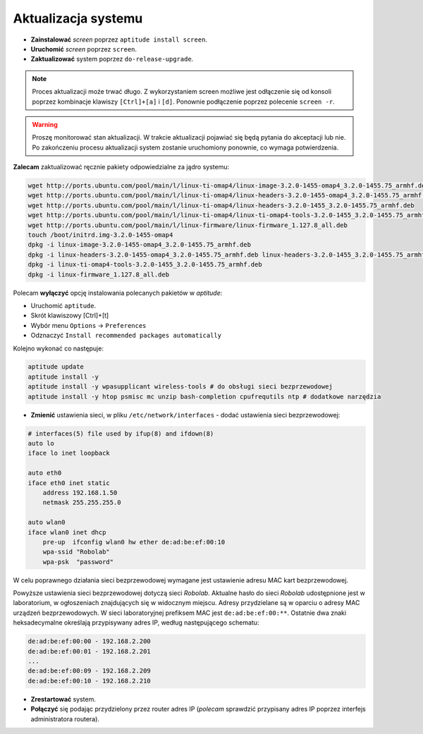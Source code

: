 Aktualizacja systemu
--------------------

* **Zainstalować** *screen* poprzez ``aptitude install screen``.
* **Uruchomić** *screen* poprzez ``screen``.
* **Zaktualizować** system poprzez ``do-release-upgrade``.

.. note::

    Proces aktualizacji może trwać długo. Z wykorzystaniem screen możliwe jest odłączenie się od konsoli poprzez kombinacje klawiszy ``[Ctrl]+[a]`` i ``[d]``. Ponownie podłączenie poprzez polecenie ``screen -r``.

.. warning::

    Proszę monitorować stan aktualizacji. W trakcie aktualizacji pojawiać się będą pytania do akceptacji lub nie. Po zakończeniu procesu aktualizacji system zostanie uruchomiony ponownie, co wymaga potwierdzenia.

.. seealso::

    Interesującym miejscem, gdzie znajdują się pakiety używane na PandaBoard jest http://ports.ubuntu.com/ w `linux-ti-omap`_

**Zalecam** zaktualizować ręcznie pakiety odpowiedzialne za jądro systemu:

.. code-block:: sh

    wget http://ports.ubuntu.com/pool/main/l/linux-ti-omap4/linux-image-3.2.0-1455-omap4_3.2.0-1455.75_armhf.deb
    wget http://ports.ubuntu.com/pool/main/l/linux-ti-omap4/linux-headers-3.2.0-1455-omap4_3.2.0-1455.75_armhf.deb
    wget http://ports.ubuntu.com/pool/main/l/linux-ti-omap4/linux-headers-3.2.0-1455_3.2.0-1455.75_armhf.deb
    wget http://ports.ubuntu.com/pool/main/l/linux-ti-omap4/linux-ti-omap4-tools-3.2.0-1455_3.2.0-1455.75_armhf.deb
    wget http://ports.ubuntu.com/pool/main/l/linux-firmware/linux-firmware_1.127.8_all.deb
    touch /boot/initrd.img-3.2.0-1455-omap4
    dpkg -i linux-image-3.2.0-1455-omap4_3.2.0-1455.75_armhf.deb
    dpkg -i linux-headers-3.2.0-1455-omap4_3.2.0-1455.75_armhf.deb linux-headers-3.2.0-1455_3.2.0-1455.75_armhf.deb
    dpkg -i linux-ti-omap4-tools-3.2.0-1455_3.2.0-1455.75_armhf.deb
    dpkg -i linux-firmware_1.127.8_all.deb

Polecam **wyłączyć** opcję instalowania polecanych pakietów w *aptitude*:

* Uruchomić ``aptitude``.
* Skrót klawiszowy [Ctrl]+[t]
* Wybór menu ``Options`` → ``Preferences``
* Odznaczyć ``Install recommended packages automatically``

Kolejno wykonać co następuje:

.. code-block:: sh

    aptitude update
    aptitude install -y
    aptitude install -y wpasupplicant wireless-tools # do obsługi sieci bezprzewodowej
    aptitude install -y htop psmisc mc unzip bash-completion cpufrequtils ntp # dodatkowe narzędzia

* **Zmienić** ustawienia sieci, w pliku ``/etc/network/interfaces`` - dodać ustawienia sieci bezprzewodowej:

.. code-block::

    # interfaces(5) file used by ifup(8) and ifdown(8)
    auto lo
    iface lo inet loopback

    auto eth0
    iface eth0 inet static
        address 192.168.1.50
        netmask 255.255.255.0

    auto wlan0
    iface wlan0 inet dhcp
        pre-up  ifconfig wlan0 hw ether de:ad:be:ef:00:10
        wpa-ssid "Robolab"
        wpa-psk  "password"

W celu poprawnego działania sieci bezprzewodowej wymagane jest ustawienie adresu MAC kart bezprzewodowej.

Powyższe ustawienia sieci bezprzewodowej dotyczą sieci *Robolab*. Aktualne hasło do sieci *Robolab* udostępnione jest w laboratorium, w ogłoszeniach znajdujących się w widocznym miejscu. Adresy przydzielane są w oparciu o adresy MAC urządzeń bezprzewodowych. W sieci laboratoryjnej prefiksem MAC jest ``de:ad:be:ef:00:**``. Ostatnie dwa znaki heksadecymalne określają przypisywany adres IP, według następującego schematu:

.. code-block::

    de:ad:be:ef:00:00 - 192.168.2.200
    de:ad:be:ef:00:01 - 192.168.2.201
    ...
    de:ad:be:ef:00:09 - 192.168.2.209
    de:ad:be:ef:00:10 - 192.168.2.210

* **Zrestartować** system.
* **Połączyć** się podając przydzielony przez router adres IP (*polecam* sprawdzić przypisany adres IP poprzez interfejs administratora routera).

.. _linux-ti-omap: http://ports.ubuntu.com/pool/main/l/linux-ti-omap4/
